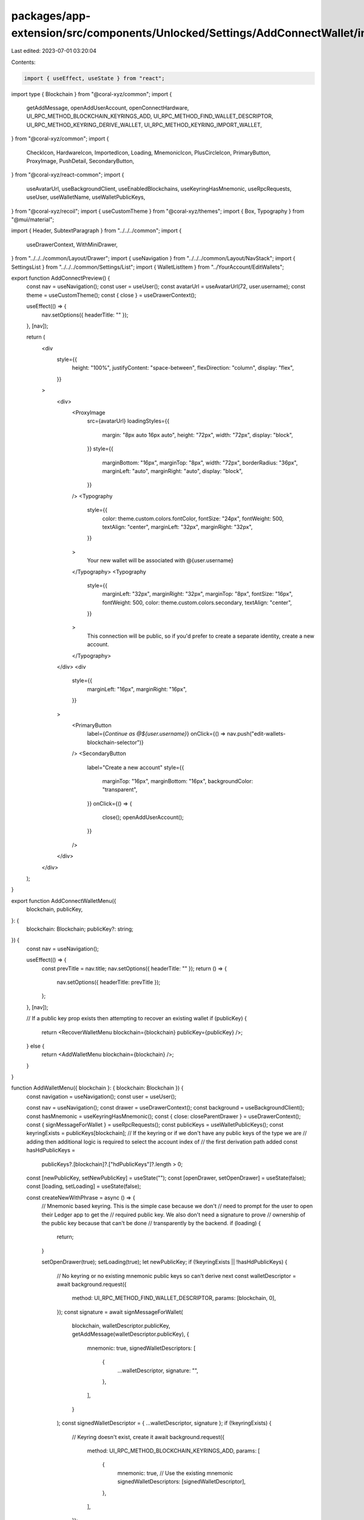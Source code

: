 packages/app-extension/src/components/Unlocked/Settings/AddConnectWallet/index.tsx
==================================================================================

Last edited: 2023-07-01 03:20:04

Contents:

.. code-block:: tsx

    import { useEffect, useState } from "react";
import type { Blockchain } from "@coral-xyz/common";
import {
  getAddMessage,
  openAddUserAccount,
  openConnectHardware,
  UI_RPC_METHOD_BLOCKCHAIN_KEYRINGS_ADD,
  UI_RPC_METHOD_FIND_WALLET_DESCRIPTOR,
  UI_RPC_METHOD_KEYRING_DERIVE_WALLET,
  UI_RPC_METHOD_KEYRING_IMPORT_WALLET,
} from "@coral-xyz/common";
import {
  CheckIcon,
  HardwareIcon,
  ImportedIcon,
  Loading,
  MnemonicIcon,
  PlusCircleIcon,
  PrimaryButton,
  ProxyImage,
  PushDetail,
  SecondaryButton,
} from "@coral-xyz/react-common";
import {
  useAvatarUrl,
  useBackgroundClient,
  useEnabledBlockchains,
  useKeyringHasMnemonic,
  useRpcRequests,
  useUser,
  useWalletName,
  useWalletPublicKeys,
} from "@coral-xyz/recoil";
import { useCustomTheme } from "@coral-xyz/themes";
import { Box, Typography } from "@mui/material";

import { Header, SubtextParagraph } from "../../../common";
import {
  useDrawerContext,
  WithMiniDrawer,
} from "../../../common/Layout/Drawer";
import { useNavigation } from "../../../common/Layout/NavStack";
import { SettingsList } from "../../../common/Settings/List";
import { WalletListItem } from "../YourAccount/EditWallets";

export function AddConnectPreview() {
  const nav = useNavigation();
  const user = useUser();
  const avatarUrl = useAvatarUrl(72, user.username);
  const theme = useCustomTheme();
  const { close } = useDrawerContext();

  useEffect(() => {
    nav.setOptions({ headerTitle: "" });
  }, [nav]);

  return (
    <div
      style={{
        height: "100%",
        justifyContent: "space-between",
        flexDirection: "column",
        display: "flex",
      }}
    >
      <div>
        <ProxyImage
          src={avatarUrl}
          loadingStyles={{
            margin: "8px auto 16px auto",
            height: "72px",
            width: "72px",
            display: "block",
          }}
          style={{
            marginBottom: "16px",
            marginTop: "8px",
            width: "72px",
            borderRadius: "36px",
            marginLeft: "auto",
            marginRight: "auto",
            display: "block",
          }}
        />
        <Typography
          style={{
            color: theme.custom.colors.fontColor,
            fontSize: "24px",
            fontWeight: 500,
            textAlign: "center",
            marginLeft: "32px",
            marginRight: "32px",
          }}
        >
          Your new wallet will be associated with @{user.username}
        </Typography>
        <Typography
          style={{
            marginLeft: "32px",
            marginRight: "32px",
            marginTop: "8px",
            fontSize: "16px",
            fontWeight: 500,
            color: theme.custom.colors.secondary,
            textAlign: "center",
          }}
        >
          This connection will be public, so if you'd prefer to create a
          separate identity, create a new account.
        </Typography>
      </div>
      <div
        style={{
          marginLeft: "16px",
          marginRight: "16px",
        }}
      >
        <PrimaryButton
          label={`Continue as @${user.username}`}
          onClick={() => nav.push("edit-wallets-blockchain-selector")}
        />
        <SecondaryButton
          label="Create a new account"
          style={{
            marginTop: "16px",
            marginBottom: "16px",
            backgroundColor: "transparent",
          }}
          onClick={() => {
            close();
            openAddUserAccount();
          }}
        />
      </div>
    </div>
  );
}

export function AddConnectWalletMenu({
  blockchain,
  publicKey,
}: {
  blockchain: Blockchain;
  publicKey?: string;
}) {
  const nav = useNavigation();

  useEffect(() => {
    const prevTitle = nav.title;
    nav.setOptions({ headerTitle: "" });
    return () => {
      nav.setOptions({ headerTitle: prevTitle });
    };
  }, [nav]);

  // If a public key prop exists then attempting to recover an existing wallet
  if (publicKey) {
    return <RecoverWalletMenu blockchain={blockchain} publicKey={publicKey} />;
  } else {
    return <AddWalletMenu blockchain={blockchain} />;
  }
}

function AddWalletMenu({ blockchain }: { blockchain: Blockchain }) {
  const navigation = useNavigation();
  const user = useUser();

  const nav = useNavigation();
  const drawer = useDrawerContext();
  const background = useBackgroundClient();
  const hasMnemonic = useKeyringHasMnemonic();
  const { close: closeParentDrawer } = useDrawerContext();
  const { signMessageForWallet } = useRpcRequests();
  const publicKeys = useWalletPublicKeys();
  const keyringExists = publicKeys[blockchain];
  // If the keyring or if we don't have any public keys of the type we are
  // adding then additional logic is required to select the account index of
  // the first derivation path added
  const hasHdPublicKeys =
    publicKeys?.[blockchain]?.["hdPublicKeys"]?.length > 0;

  const [newPublicKey, setNewPublicKey] = useState("");
  const [openDrawer, setOpenDrawer] = useState(false);
  const [loading, setLoading] = useState(false);

  const createNewWithPhrase = async () => {
    // Mnemonic based keyring. This is the simple case because we don't
    // need to prompt for the user to open their Ledger app to get the
    // required public key. We also don't need a signature to prove
    // ownership of the public key because that can't be done
    // transparently by the backend.
    if (loading) {
      return;
    }

    setOpenDrawer(true);
    setLoading(true);
    let newPublicKey;
    if (!keyringExists || !hasHdPublicKeys) {
      // No keyring or no existing mnemonic public keys so can't derive next
      const walletDescriptor = await background.request({
        method: UI_RPC_METHOD_FIND_WALLET_DESCRIPTOR,
        params: [blockchain, 0],
      });
      const signature = await signMessageForWallet(
        blockchain,
        walletDescriptor.publicKey,
        getAddMessage(walletDescriptor.publicKey),
        {
          mnemonic: true,
          signedWalletDescriptors: [
            {
              ...walletDescriptor,
              signature: "",
            },
          ],
        }
      );
      const signedWalletDescriptor = { ...walletDescriptor, signature };
      if (!keyringExists) {
        // Keyring doesn't exist, create it
        await background.request({
          method: UI_RPC_METHOD_BLOCKCHAIN_KEYRINGS_ADD,
          params: [
            {
              mnemonic: true, // Use the existing mnemonic
              signedWalletDescriptors: [signedWalletDescriptor],
            },
          ],
        });
      } else {
        // Keyring exists but the hd keyring is not initialised, import
        await background.request({
          method: UI_RPC_METHOD_KEYRING_IMPORT_WALLET,
          params: [signedWalletDescriptor],
        });
      }
      newPublicKey = walletDescriptor.publicKey;
    } else {
      newPublicKey = await background.request({
        method: UI_RPC_METHOD_KEYRING_DERIVE_WALLET,
        params: [blockchain],
      });
    }
    setNewPublicKey(newPublicKey);
    setLoading(false);
  };

  return (
    <>
      <div
        style={{
          display: "flex",
          flexDirection: "column",
          height: "100%",
        }}
      >
        <Box sx={{ margin: "24px" }}>
          <Header text="Create or import a wallet" />
          <SubtextParagraph>
            Add a new wallet for @{user.username} on Backpack.
          </SubtextParagraph>
        </Box>
        <SettingsList
          menuItems={{
            [hasMnemonic ? "Create a new wallet" : "Setup recovery phrase"]: {
              onClick: () =>
                hasMnemonic
                  ? createNewWithPhrase()
                  : nav.push("create-or-import-mnemonic", {
                      blockchain,
                      keyringExists,
                    }),
              icon: (props: any) => <PlusCircleIcon {...props} />,
            },
            "Advanced wallet import": {
              onClick: () => navigation.push("import-wallet", { blockchain }),
              icon: (props: any) => <ImportedIcon {...props} />,
            },
          }}
        />
      </div>
      <WithMiniDrawer
        openDrawer={openDrawer}
        setOpenDrawer={(open: boolean) => {
          setOpenDrawer(open);
          if (!open) {
            drawer.close();
          }
        }}
        backdropProps={{
          style: {
            opacity: 0.8,
            background: "#18181b",
          },
        }}
      >
        <ConfirmCreateWallet
          blockchain={blockchain}
          publicKey={newPublicKey}
          onClose={() => {
            setOpenDrawer(false);
            closeParentDrawer();
          }}
          isLoading={loading}
        />
      </WithMiniDrawer>
    </>
  );
}

function RecoverWalletMenu({
  blockchain,
  publicKey,
}: {
  blockchain: Blockchain;
  publicKey: string;
}) {
  const nav = useNavigation();
  const enabledBlockchains = useEnabledBlockchains();
  const keyringExists = enabledBlockchains.includes(blockchain);

  const recoverMenu = {
    "Other recovery phrase": {
      onClick: () =>
        nav.push("import-from-mnemonic", {
          blockchain,
          inputMnemonic: true,
          keyringExists,
          publicKey,
        }),
      icon: (props: any) => <MnemonicIcon {...props} />,
      detailIcon: <PushDetail />,
    },
    "Private key": {
      onClick: () =>
        nav.push("import-from-secret-key", {
          blockchain,
          publicKey,
        }),
      icon: (props: any) => <PlusCircleIcon {...props} />,
      detailIcon: <PushDetail />,
    },
    "Hardware wallet": {
      onClick: () => {
        openConnectHardware(blockchain, "search", publicKey);
        window.close();
      },
      icon: (props: any) => <HardwareIcon {...props} />,
      detailIcon: <PushDetail />,
    },
  };

  return (
    <div
      style={{
        display: "flex",
        flexDirection: "column",
        height: "100%",
      }}
    >
      <Box sx={{ margin: "24px" }}>
        <Header text="Recover a wallet" />
        <SubtextParagraph>
          Recover a wallet using one of the following:
        </SubtextParagraph>
      </Box>
      <SettingsList menuItems={recoverMenu} />
    </div>
  );
}

export const ConfirmCreateWallet: React.FC<{
  blockchain: Blockchain;
  publicKey: string;
  onClose: () => void;
  isLoading?: boolean;
}> = ({ blockchain, publicKey, onClose, isLoading = false }) => {
  const theme = useCustomTheme();
  const walletName = useWalletName(publicKey);

  return (
    <div
      style={{
        height: "232px",
        backgroundColor: theme.custom.colors.bg2,
        padding: "16px",
        display: "flex",
        flexDirection: "column",
        justifyContent: "space-between",
      }}
    >
      {isLoading ? (
        <Loading />
      ) : (
        <>
          <div>
            <Typography
              style={{
                marginTop: "16px",
                textAlign: "center",
                fontWeight: 500,
                fontSize: "18px",
                lineHeight: "24px",
                color: theme.custom.colors.fontColor,
              }}
            >
              Wallet Created
            </Typography>
            <div
              style={{
                textAlign: "center",
                marginTop: "24px",
              }}
            >
              <CheckIcon />
            </div>
          </div>
          <div>
            <WalletListItem
              blockchain={blockchain}
              name={walletName}
              publicKey={publicKey}
              showDetailMenu={false}
              isFirst
              isLast
              onClick={() => {
                onClose();
              }}
            />
          </div>
        </>
      )}
    </div>
  );
};


